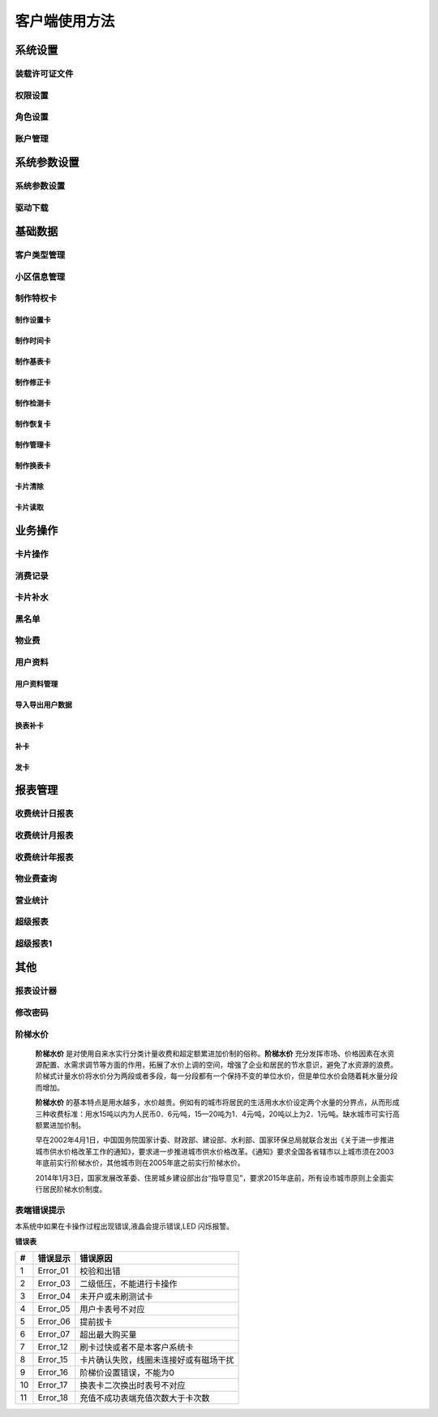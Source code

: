 ========
客户端使用方法
========

系统设置
-----------

装载许可证文件
~~~~~~~~~~~~~~~

权限设置
~~~~~~~~~~~~~~~

角色设置
~~~~~~~~~~~~~~~

账户管理
~~~~~~~~~~~~~~~

系统参数设置
-----------

系统参数设置
~~~~~~~~~~~~~~~

驱动下载
~~~~~~~~~~~~~~~


基础数据
--------

客户类型管理
~~~~~~~~~~~~~~~

小区信息管理
~~~~~~~~~~~~~~~

制作特权卡
~~~~~~~~~~~~~~~

制作设置卡
^^^^^^^^^^^^^^^

制作时间卡
^^^^^^^^^^^^^^^

制作基表卡
^^^^^^^^^^^^^^^

制作修正卡
^^^^^^^^^^^^^^^

制作检测卡
^^^^^^^^^^^^^^^

制作恢复卡
^^^^^^^^^^^^^^^

制作管理卡
^^^^^^^^^^^^^^^

制作换表卡
^^^^^^^^^^^^^^^

卡片清除
^^^^^^^^^^^^^^^

卡片读取
^^^^^^^^^^^^^^^




业务操作
--------

卡片操作
~~~~~~~~~~~~~~~

消费记录
~~~~~~~~~~~~~~~

卡片补水
~~~~~~~~~~~~~~~

黑名单
~~~~~~~~~~~~~~~

物业费
~~~~~~~~~~~~~~~

用户资料
~~~~~~~~~~~~~~~

用户资料管理
^^^^^^^^^^^^^^^

导入导出用户数据
^^^^^^^^^^^^^^^

换表补卡
^^^^^^^^^^^^^^^

补卡
^^^^^^^^^^^^^^^

发卡
^^^^^^^^^^^^^^^

报表管理
--------

收费统计日报表
~~~~~~~~~~~~~~~

收费统计月报表
~~~~~~~~~~~~~~~

收费统计年报表
~~~~~~~~~~~~~~~

物业费查询
~~~~~~~~~~~~~~~

营业统计
~~~~~~~~~~~~~~~

超级报表
~~~~~~~~~~~~~~~

超级报表1
~~~~~~~~~~~~~~~


其他
--------

报表设计器
~~~~~~~~~~~~~~~

修改密码
~~~~~~~~~~~~~~~

阶梯水价
~~~~~~~~~~~~~~~

  **阶梯水价** 是对使用自来水实行分类计量收费和超定额累进加价制的俗称。**阶梯水价** 充分发挥市场、价格因素在水资源配置、水需求调节等方面的作用，拓展了水价上调的空间，增强了企业和居民的节水意识，避免了水资源的浪费。阶梯式计量水价将水价分为两段或者多段，每一分段都有一个保持不变的单位水价，但是单位水价会随着耗水量分段而增加。

  **阶梯水价** 的基本特点是用水越多，水价越贵。例如有的城市将居民的生活用水水价设定两个水量的分界点，从而形成三种收费标准：用水15吨以内为人民币0．6元∕吨，15—20吨为1．4元∕吨，20吨以上为2．1元∕吨。缺水城市可实行高额累进加价制。

  早在2002年4月1日，中国国务院国家计委、财政部、建设部、水利部、国家环保总局就联合发出《关于进一步推进城市供水价格改革工作的通知》，要求进一步推进城市供水价格改革。《通知》要求全国各省辖市以上城市须在2003年底前实行阶梯水价，其他城市则在2005年底之前实行阶梯水价。

  2014年1月3日，国家发展改革委、住房城乡建设部出台“指导意见”，要求2015年底前，所有设市城市原则上全面实行居民阶梯水价制度。

表端错误提示
~~~~~~~~~~~~~~~

本系统中如果在卡操作过程出现错误,液晶会提示错误,LED 闪烁报警。


**错误表**

+-------+-------------+-------------------------------------------+
|#      |错误显示     |错误原因                                   |
+=======+=============+===========================================+
|1      |Error_01     |校验和出错                                 |
+-------+-------------+-------------------------------------------+
|2      |Error_03     |二级低压，不能进行卡操作                   |
+-------+-------------+-------------------------------------------+
|3      |Error_04     |未开户或未刷测试卡                         |
+-------+-------------+-------------------------------------------+
|4      |Error_05     |用户卡表号不对应                           |
+-------+-------------+-------------------------------------------+
|5      |Error_06     |提前拔卡                                   |
+-------+-------------+-------------------------------------------+
|6      |Error_07     |超出最大购买量                             |
+-------+-------------+-------------------------------------------+
|7      |Error_12     |刷卡过快或者不是本客户系统卡               |
+-------+-------------+-------------------------------------------+
|8      |Error_15     |卡片确认失败，线圈未连接好或有磁场干扰     |
+-------+-------------+-------------------------------------------+
|9      |Error_16     |阶梯价设置错误，不能为0                    |
+-------+-------------+-------------------------------------------+
|10     |Error_17     |换表卡二次换出时表号不对应                 |
+-------+-------------+-------------------------------------------+
|11     |Error_18     |充值不成功表端充值次数大于卡次数           |
+-------+-------------+-------------------------------------------+



